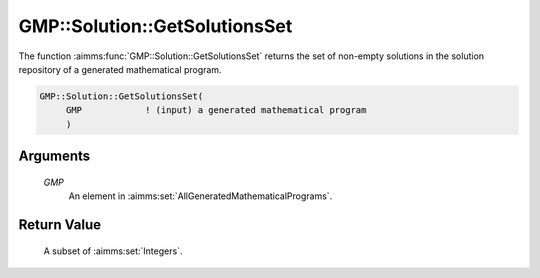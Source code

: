 .. aimms:function:: GMP::Solution::GetSolutionsSet(GMP)

.. _GMP::Solution::GetSolutionsSet:

GMP::Solution::GetSolutionsSet
==============================

The function :aimms:func:`GMP::Solution::GetSolutionsSet` returns the set of
non-empty solutions in the solution repository of a generated
mathematical program.

.. code-block:: aimms

    GMP::Solution::GetSolutionsSet(
         GMP            ! (input) a generated mathematical program
         )

Arguments
---------

    *GMP*
        An element in :aimms:set:`AllGeneratedMathematicalPrograms`.

Return Value
------------

    A subset of :aimms:set:`Integers`.

.. seealso::

    The functions :aimms:func:`GMP::Instance::Generate` and :aimms:func:`GMP::Solution::Count` and the section on Managing the
    solution repository Section 16.4 of the `Language Reference <https://documentation.aimms.com/_downloads/AIMMS_ref.pdf>`__.
